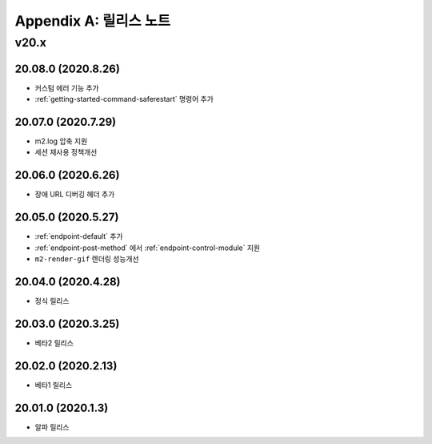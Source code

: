 .. _release:

Appendix A: 릴리스 노트
***********************

v20.x
====================================

20.08.0 (2020.8.26)
----------------------------

- 커스텀 에러 기능 추가
- :ref:`getting-started-command-saferestart` 명령어 추가


20.07.0 (2020.7.29)
----------------------------

- m2.log 압축 지원
- 세션 재사용 정책개선


20.06.0 (2020.6.26)
----------------------------

- 장애 URL 디버깅 헤더 추가


20.05.0 (2020.5.27)
----------------------------

- :ref:`endpoint-default` 추가
- :ref:`endpoint-post-method` 에서 :ref:`endpoint-control-module` 지원
- ``m2-render-gif`` 렌더링 성능개선



20.04.0 (2020.4.28)
----------------------------

- 정식 릴리스


20.03.0 (2020.3.25)
----------------------------

- 베타2 릴리스


20.02.0 (2020.2.13)
----------------------------

- 베타1 릴리스


20.01.0 (2020.1.3)
----------------------------

- 알파 릴리스